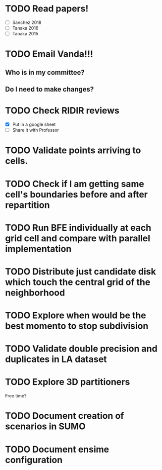 * TODO *Read papers!*
DEADLINE: <2023-07-07 Fri> SCHEDULED: <2023-07-06 Thu>
  - [ ] Sanchez 2018
  - [ ] Tanaka 2016
  - [ ] Tanaka 2015
* TODO *Email Vanda!!!*
DEADLINE: <2023-07-07 Fri> SCHEDULED: <2023-07-05 Wed>
** Who is in my committee?
** Do I need to make changes?
* TODO *Check RIDIR reviews*
DEADLINE: <2023-07-07 Fri> SCHEDULED: <2023-07-05 Wed>
  - [X] Put in a google sheet
  - [ ] Share it with Professor

* TODO Validate points arriving to cells.
* TODO Check if I am getting same cell's boundaries before and after repartition
* TODO Run BFE individually at each grid cell and compare with parallel implementation
* TODO Distribute just candidate disk which touch the central grid of the neighborhood
* TODO Explore when would be the best momento to stop subdivision
* TODO Validate double precision and duplicates in LA dataset
* TODO Explore 3D partitioners

Free time?
* TODO Document creation of scenarios in SUMO
* TODO Document ensime configuration

